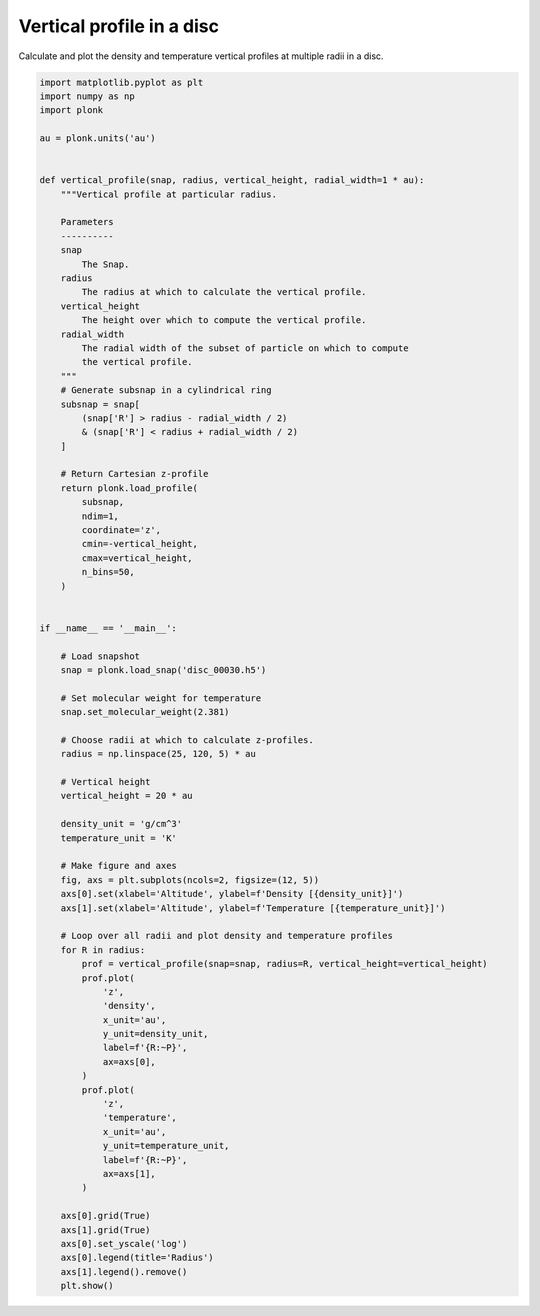 --------------------------
Vertical profile in a disc
--------------------------

Calculate and plot the density and temperature vertical profiles at multiple
radii in a disc.

.. code-block:: python

    import matplotlib.pyplot as plt
    import numpy as np
    import plonk

    au = plonk.units('au')


    def vertical_profile(snap, radius, vertical_height, radial_width=1 * au):
        """Vertical profile at particular radius.

        Parameters
        ----------
        snap
            The Snap.
        radius
            The radius at which to calculate the vertical profile.
        vertical_height
            The height over which to compute the vertical profile.
        radial_width
            The radial width of the subset of particle on which to compute
            the vertical profile.
        """
        # Generate subsnap in a cylindrical ring
        subsnap = snap[
            (snap['R'] > radius - radial_width / 2)
            & (snap['R'] < radius + radial_width / 2)
        ]

        # Return Cartesian z-profile
        return plonk.load_profile(
            subsnap,
            ndim=1,
            coordinate='z',
            cmin=-vertical_height,
            cmax=vertical_height,
            n_bins=50,
        )


    if __name__ == '__main__':

        # Load snapshot
        snap = plonk.load_snap('disc_00030.h5')

        # Set molecular weight for temperature
        snap.set_molecular_weight(2.381)

        # Choose radii at which to calculate z-profiles.
        radius = np.linspace(25, 120, 5) * au

        # Vertical height
        vertical_height = 20 * au

        density_unit = 'g/cm^3'
        temperature_unit = 'K'

        # Make figure and axes
        fig, axs = plt.subplots(ncols=2, figsize=(12, 5))
        axs[0].set(xlabel='Altitude', ylabel=f'Density [{density_unit}]')
        axs[1].set(xlabel='Altitude', ylabel=f'Temperature [{temperature_unit}]')

        # Loop over all radii and plot density and temperature profiles
        for R in radius:
            prof = vertical_profile(snap=snap, radius=R, vertical_height=vertical_height)
            prof.plot(
                'z',
                'density',
                x_unit='au',
                y_unit=density_unit,
                label=f'{R:~P}',
                ax=axs[0],
            )
            prof.plot(
                'z',
                'temperature',
                x_unit='au',
                y_unit=temperature_unit,
                label=f'{R:~P}',
                ax=axs[1],
            )

        axs[0].grid(True)
        axs[1].grid(True)
        axs[0].set_yscale('log')
        axs[0].legend(title='Radius')
        axs[1].legend().remove()
        plt.show()


.. figure:: ../_static/vertical_profile.png
